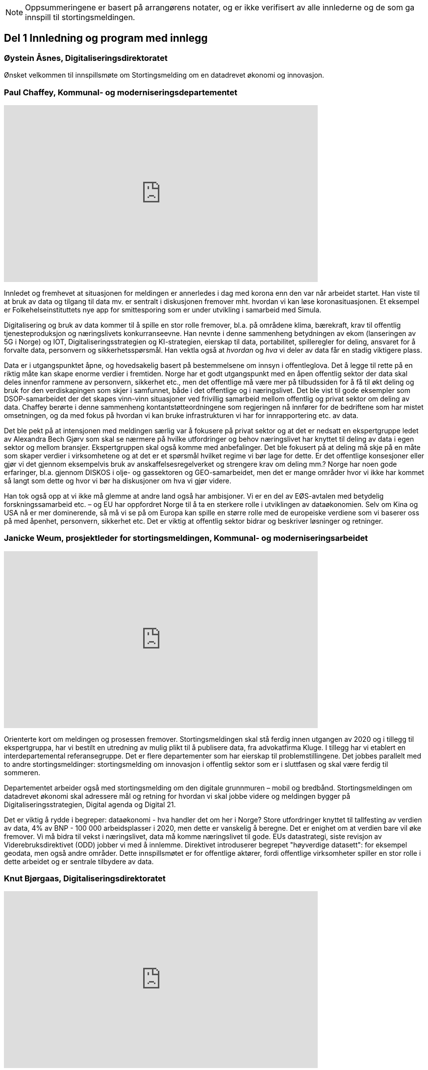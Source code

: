 
NOTE: Oppsummeringene er basert på arrangørens notater, og er ikke verifisert av alle innlederne og de som ga innspill til stortingsmeldingen.

== Del 1 Innledning og program med innlegg

=== Øystein Åsnes, Digitaliseringsdirektoratet

Ønsket velkommen til innspillsmøte om Stortingsmelding om en datadrevet økonomi og innovasjon.

=== Paul Chaffey, Kommunal- og moderniseringsdepartementet
video::403726520[vimeo, width=640, height=360]

Innledet og fremhevet at situasjonen for meldingen er annerledes i dag med korona enn den var når arbeidet startet. Han viste til at bruk av data og tilgang til data mv. er sentralt i diskusjonen fremover mht. hvordan vi kan løse koronasituasjonen. Et eksempel er  Folkehelseinstituttets nye app for smittesporing som er under utvikling i samarbeid med Simula.

Digitalisering og bruk av data kommer til å spille en stor rolle fremover, bl.a. på områdene klima, bærekraft, krav til offentlig tjenesteproduksjon og næringslivets konkurranseevne. Han nevnte i denne sammenheng betydningen av ekom (lanseringen av 5G i Norge) og IOT, Digitaliseringsstrategien og KI-strategien, eierskap til data, portabilitet, spilleregler for deling, ansvaret for å forvalte data, personvern og sikkerhetsspørsmål. Han vektla også at _hvordan_ og _hva_ vi deler av data får en stadig viktigere plass.

Data er i utgangspunktet åpne, og hovedsakelig basert på bestemmelsene om innsyn i offentleglova. Det å legge til rette på en riktig måte kan skape enorme verdier i fremtiden. Norge har et godt utgangspunkt med en åpen offentlig sektor der data skal deles innenfor rammene av personvern, sikkerhet etc., men det offentlige må være mer på tilbudssiden for å få til økt deling og bruk for den verdiskapingen som skjer i samfunnet, både i det offentlige og i næringslivet. Det ble vist til gode eksempler som DSOP-samarbeidet der det skapes vinn-vinn situasjoner ved frivillig samarbeid mellom offentlig og privat sektor om deling av data. Chaffey berørte i denne sammenheng kontantstøtteordningene som regjeringen nå innfører for de bedriftene som har mistet omsetningen, og da med fokus på hvordan vi kan bruke infrastrukturen vi har for innrapportering etc. av data.

Det ble pekt på at intensjonen med meldingen særlig var å fokusere på privat sektor og at det er nedsatt en ekspertgruppe ledet av Alexandra Bech Gjørv som skal se nærmere på hvilke utfordringer og behov næringslivet har knyttet til deling av data i egen sektor og mellom bransjer. Ekspertgruppen skal også komme med anbefalinger. Det ble fokusert på at deling må skje på en måte som skaper verdier i virksomhetene og at det er et spørsmål hvilket regime vi bør lage for dette. Er det offentlige konsesjoner eller gjør vi det gjennom eksempelvis bruk av anskaffelsesregelverket og strengere krav om deling mm.? Norge har noen gode erfaringer, bl.a. gjennom DISKOS i olje- og gassektoren og GEO-samarbeidet, men det er mange områder hvor vi ikke har kommet så langt som dette og hvor vi bør ha diskusjoner om hva vi gjør videre.

Han tok også opp at vi ikke må glemme at andre land også har ambisjoner. Vi er en del av EØS-avtalen med betydelig forskningssamarbeid etc. – og EU har oppfordret Norge til å ta en sterkere rolle i utviklingen av dataøkonomien. Selv om Kina og USA nå er mer dominerende, så må vi se på om Europa kan spille en større rolle med de europeiske verdiene som vi baserer oss på med åpenhet, personvern, sikkerhet etc. Det er viktig at offentlig sektor bidrar og beskriver løsninger og retninger.


=== Janicke Weum, prosjektleder for stortingsmeldingen, Kommunal- og moderniseringsarbeidet

video::403610447[vimeo, width=640, height=360]

Orienterte kort om meldingen og prosessen fremover. Stortingsmeldingen skal stå ferdig innen utgangen av 2020 og i tillegg til ekspertgruppa, har vi bestilt en utredning av mulig plikt til å publisere data, fra advokatfirma Kluge. I tillegg har vi etablert en interdepartemental referansegruppe. Det er flere departementer som har eierskap til problemstillingene. Det jobbes parallelt med to andre stortingsmeldinger: stortingsmelding om innovasjon i offentlig sektor som er i sluttfasen og skal være ferdig til sommeren.

Departementet arbeider også med stortingsmelding om den digitale grunnmuren – mobil og bredbånd. Stortingsmeldingen om datadrevet økonomi skal adressere mål og retning for hvordan vi skal jobbe videre og meldingen bygger på Digitaliseringsstrategien, Digital agenda og Digital 21.

Det er viktig å rydde i begreper: dataøkonomi - hva handler det om her i Norge? Store utfordringer knyttet til tallfesting av verdien av data, 4% av BNP - 100 000 arbeidsplasser i 2020, men dette er vanskelig å beregne. Det er enighet om at verdien bare vil øke fremover. Vi må bidra til vekst i næringslivet, data må komme næringslivet til gode. EUs datastrategi, siste revisjon av Viderebruksdirektivet (ODD) jobber vi med å innlemme. Direktivet introduserer begrepet "høyverdige datasett": for eksempel geodata, men også andre områder. Dette innspillsmøtet er for offentlige aktører, fordi offentlige virksomheter spiller en stor rolle i dette arbeidet og er sentrale tilbydere av data.

=== Knut Bjørgaas, Digitaliseringsdirektoratet

video::403682155[vimeo, width=640, height=360]

Tok opp deling av data og hva Digitaliseringsdirektoratet gjør på dette feltet. I disse dager med korona får den store testen på hvor gode vi er til å digitalisere og jobbe datadrevet.

Digitaliseringsdirektoratet jobber sammen med en stor "klubb" av offentlige og private virksomheter knyttet til deling av data. Han orienterte om arbeidet med opprettelsen av et nasjonalt ressurssenter for deling av data samt en generisk datafordeler som to eksempler på ting det jobbes med.

Ressurssenteret er i pilot i dag og skal være bemannet og oppe og stå fra 1. oktober. Det arbeides med konkrete datadelings “case”, det ses på roller og ansvar i forhold til datadeling samt innspill på ny lovgivning, f.eks. hvordan forvaltningsloven kan gjøres mer digitaliseringsvennlig. Ved oppstart vil fokus være på juridiske problemstillinger, fordi vi får mange henvendelser både knyttet til å forstå lovene og lovhindringer i seg selv. De ser mer konkret på hvilke lover som må endres, men skal også gi råd og veiledning på de lovene som gjelder og reelle hindringer. I arbeidet med digitaliseringsvennlig regelverk samarbeider de med Regelrådet og Juridisk fakultet ved UiO, men senteret skal også samarbeide med aktører både i privat (f.eks. Digital Norway) og i offentlig sektor. +
Bjørgaas tok også opp arbeidet med en generisk datafordeler som er en "verktøykasse" med løsninger, standarder, referansearkitekturer, roller og ansvar med mer som skal til for  å dele data. Den generiske datafordeleren ble presentert som en prosess som hjelper datatilbyder og konsument å finne løsninger, f.eks. felles datakatalog FIKS-plattformen i kommunene, lisenser, avtaler, etc. Norge har et godt fundament med digitale fellesløsninger. For å utvikle oss videre trenger vi en felles verktøykasse for å få delt data for bl.a. å bygge sammenhengende tjenester. Det ble vist til undersøkelser, bl.a. fra Riksrevisjonen, som viser at det er et uløst potensiale i Norge - kun 1/10 av datasettene er delt i forhold til det som deles i Irland for eksempel.

=== Heather Broomfield, UiO og Digitaliseringsdirektoratet

video::403684520[vimeo, width=640, height=360]

Tok opp offentlig sektors rolle i en datadrevet økonomi. Her kom hun inn på transformasjon fra å dele åpne data til å utvikle en datadrevet økonomi. Det skal m.a.o. utvikles et økosystem som ikke er et trinnbasert (trapp) system som vi tidligere har snakket om, men mer et konstant "feed-back" system. Hun viste her til hvordan OECD omtaler dette som en syklus hvor offentlig sektors rolle er å produsere data, forvalte data, legge til rette for bruk, men også bruke data selv i tillegg til å være en policy maker. Hun påpekte at 85 % av dataene handler om ustrukturerte data. For å illustrere viste hun til at Covid-19 er et godt eksempel på viktigheten av at vi er datadrevet - alle modellene som presenteres med R0 og R1 mv., og videre at det pågår 30 000 studier om Covid-19 hvor det brukes datasystemer for analyse mm.

Hun var tydelig på at skal vi få til en datadrevet økonomi så må vi ha en datadrevet offentlig forvaltning. Videre at det offentlige også er en konsument av data. Et annet viktig område er kompetanse: tverrfaglighet er utrolig viktig, samt domenekunnskap med samfunnsvitere og politikere m/flere som skjønner virkningene av en datadrevet økonomi på samfunnet. Vi må også dele med privat sektor selv om vi har noe kontroversiell bruk av data av privat sektor - vi trenger kompetente kunder som forstår utfordringer og muligheter.

=== David Norheim, Brønnøysundregistrene

video::403686919[vimeo, width=640, height=360]

Tok opp temaet flyt av data mellom offentlig og privat sektor. Hvilke mønstre finnes, og hvor er potensialet for verdiskaping størst? Her kom han inn på deling offentlig-privat (G2B), privat-offentlig (B2G) og privat-privat (B2B). Mønstre for deling inkluderer åpne data, hjemlet salg/gebyr for data, hjemlet deling/tilgang og samtykkebasert deling,  rapportering (pliktig og frivillig) og kontroll/tilsyn/analyse (se foil).

Mht. B2G dreier det seg hovedsakelig om tre måter å avgi data på. Disse er innrapportering, kontroll, tilsyn og analyse, samt åpne data. Når det gjelder innrapportering så skilles det mellom periodiske data og hendelsesrapportering. Periodiske data har et mindre gjenbrukspotensiale siden de kun er riktig en gang i året, mens hendelsesrapportering som er en mer aktiv handling, i større grad kan gjenbrukes av andre. Grunndataregistre våre er såkalt hendelsesstyrte, og er sånn sett alltid oppdatert. Mht. kontroll, tilsyn og analyse så varierer det fra risikobasert tilnærming (bokettersyn) til mer komplett ettersyn og også av tredjeparts datainnsamling.

Mht. åpne data så er det data hvor det ikke foreligger formålsbegrensninger og heller ikke personopplysninger og konkurransemessige- eller børssensitive opplysninger. De største utfordringene knyttet til åpne data er manglende semantisk interoperabilitet og fravær av koblingsnøkler/identifikatorer som fødselsnummer. Åpne datasett er heller ikke godt nok tilrettelagt for maskinbaserte oppslag. Han tok også opp dette med hjemlet salg av/gebyr på data, altså at regelverket gjennom lov eller forskrifter pålegger gebyr ved deling av data som i prinsippet er åpne. At dette får skje sier noe om redsel for å utfordre forretningsmodellene. Betaling og gebyrer for åpne data bidrar også til liten vilje til i næringslivet til å investere i nye tjenester.

Han tok også opp hjemlet deling av/tilgang til data og snakket her om såkalte seriøsitetstjenester – og videre om offentlig-privat samarbeid, f.eks. offentlige anbud (eBevis). Behovet er begrunnet i nødvendigheten av å sammenstille data fra flere virksomheter. Mht. samtykkebasert deling G2B, så gir det store gevinster og brukere settes i stand til gjennom samtykke å dele offentlige data med privat virksomhet, eksempelvis samtykkebasert lånesøknad, eller gjeldsfloka (estimert til 3 mrd. per år før Covid-19) som det arbeides med. Her stilte han spørsmål om offentlig sektor bør kunne ta betalt for utviklingskostnader knyttet til disse tjenestene.

Om tilrettelegging for B2B (kombinert med samtykke B2B) ble det tatt opp at det offentlige har en viktig rolle i tilrettelegge for dette (fasilitere) gjennom å sette standarder, formater, og stille til rådighet infrastruktur, for eksempel Elma som er tatt i bruk i fm elektroniske fakturaer. Digital eiendomshandel ble nevnt, og også Open Accounting som ville hatt en stor treffsikkerhet mht. kompensasjonsordningen/ kontantstøtteordningen for bedrifter om vi hadde hatt den i dagens koronasituasjon. Da kunne man vært presise mht. støtte. Det ble også tatt opp at data kan deles på uventede områder og at det i mye større grad bør tilrettelegges for deling med private. Vi må ikke innrette oss slik at Felles datakatalog kun er åpne data eller offentlig gjenbruk, selv om prosjektet har sin bakgrunn i kun-en-gang-prinsippet. Datakatalogen bør også inneholde B2B data.

Ifølge Norheim vil de største gevinstene komme ved tilrettelegging for B2B og G2B ved samtykke.

=== Hilde Austlid, Statens vegvesen

video::403690302[vimeo, width=640, height=360]

Tok opp hvilke effekter åpne data fra nasjonal vegdatabank (NVDB) har gitt privat sektor. Vegdatabanken støtter planlegging og drift av alle veger i Norge og gir informasjon om bl.a. hvor det er begrensninger, hva som er fartsgrenser, hvilke utstyr og installasjoner og ting som skjer langs veien, som trafikkmengde, ulykker og skred. Den brukes både internt og eksternt.

I 2013 åpnet de for lesing i databanken ved API og også innsyn i kart. I 2016 åpnet de for skriving.

De har stor bruk og det finnes flere kommersielle løsninger basert på de åpne APIene. Åpningen av NVDB har i hovedsak vært en suksess som bidrar til effektivisering og bedre datakvalitet. Hun fastslo at etableringen av de kommersielle løsningene tok lengre tid enn ventet, og at de heller ikke ble tatt i bruk til å begynne med. Det er sannsynlig at manglende bruk var et resultatet av at det kreves mye kompetanse for å kunne bruke NVDB. Ikke bare veifaglig kompetanse, men også på hvordan dataene er bygget opp. Hun påpekte at de som tok seg tid til å sette seg inn i løsningen i begynnelsen nå har et forsprang.

Et av hennes hovedbudskap var at det er ikke nok å bare gjøre data tilgjengelig gjennom APIer. Å åpne opp er ikke nok. Dialog med brukerne er nødvendig skal de kunne ta i bruk dataene til å lage nye tjenester. De driver støtte på e-post og Twitter, har en blogg hvor de svarer på spørsmål av allmenn interesse, og har også en årlig utviklerkonferanse.

Selv om de har tett dialog med de som ønsker eller bruker dataene, er det likevel en utfordring at de ikke vet noe om de som ikke kontakter dem eller hva markedet vil ha utover det de allerede leverer. Vegvesenet har som utgangspunkt at de leverer det virksomheten mener er viktig og som de selv kan ta i bruk. Om det behov som ikke dekkes så vet de ikke om det. Hun la også til at de vet at webinar er ønsket og at de kanskje også bør skjule en del detaljdata som de bruker internt, men som resten av verden ikke har bruk for. Hun avsluttet med å si at det ikke bare er å lage API og åpne opp, men brukerne må også hjelpes i gang.

=== Gustav Aagesen, Statens lånekasse for utdanning

video::403692529[vimeo, width=640, height=360]

Tok opp datadrevet myndighetsutøvelse i Lånekassen og stilte spørsmålet om det de holder på med er verdiskaping eller dyrekjøpt erfaring. De holder på med en datadrevet myndighetsutøvelse der potensialet for verdiskaping er i fokus. De driver avansert analyse for å støtte produksjon av innsikt og har sett på muligheter for å bruke dette til å støtte den manuelle saksbehandlingen, noe som bidrar til effektivitet lokalt.

Aagesen ser stort potensiale for verdiskaping og innovasjon som ligger tilknyttet en offentlig virksomhet som Lånekassen, men etterlyser tydelige forventninger og etatsstyring, da den utløsende faktoren for denne verdiskapingen ikke kommer uten friksjon.

Et eksempel på hvordan de driver datadrevet myndighetsutøvelse er på området bokontroll hvor de bruker maskinlæring, noe som har vist seg å levere like gode resultater som tidligere på tross av at halvparten kontrolleres. En positiv bieffekt av dette er at det f. eks. innebærer at færre må skaffe til veie dokumentasjon. Et annet poeng de fremhevet er at brukerne ikke har endret seg som følge av denne kontrollen. Her stiller han spørsmål om Lånekassen (heller) bør bruke opparbeidet kunnskap til å endre prosessen for å sikre ønsket oppførsel.

Han introduserte en tidligere gjennomført "proof of concept" sammen med S’banken som koplet kundens lånesaldo i Lånekassen opp til kundens mobilbank. De arbeider nå med et felles grensesnitt for banknæringen. Løsningen gjør at alle kunder av Lånekassen kan se saldo på studielån i egen nettbank. Når først et slikt grensesnitt er etablert er det naturlig å tenke at det kan utvides med nye tjenester. Det gir også at muligheter for nye aktører til å etablere seg, for eksempel digitale assistenter på vegne kunden?

Han påpekte at det administrative spillerom for myndighetsutøvelse har definerte rammer. Det er mye som kan gjøres innenfor disse rammene i det lokale perspektiv. Ved å gjøre analyser utenfor de definerte rammene er det mulig å gjøre vurderinger om de etablerte strukturene (og dermed rammene) er riktige. Han påpekte også at de trenger tilgang til data som de ikke har tilgang eller ressurser til å forvalte. Erfaringene så langt er at det ikke er en ubetydelig investering og forvaltningskostnad på å levere utenfor rammene og det definerte formål til virksomheten. Det er heller ingen umiddelbar gevinst og det er også slik at krav som ikke er pålagt blir prioritert ned. Han avsluttet med at det trengs en helhetlig systemtankegang for å si noe om det Lånekassen gjør skaper verdi eller ikke. Skal man jobbe datadrevet må en også være forberedt på å ta affære når analysen tilsier at en jobber feil.

Han sier at frem til nå så har det vært eksterne krav til etterrettelighet våre prosesser og data. Kravet til publisering til felles datakatalog er et tellekantskrav som ikke peker på konkrete formål, og som i liten grad sier noe om en virksomhets kapasitet til å jobbe datadrevet.

Han stiller spørsmål om muligheten bør benyttes til å ta «orden i eget hus» ett steg videre for å ikke bare realisere kun en gang, men de nødvendige kapabilitetene for datadrevet innovasjon og verdiskaping.

=== Leendert Wienhofen, Trondheim kommune

video::403694631[vimeo, width=640, height=360]

Tok opp kommunenes rolle i en datadrevet økonomi. Han mente det er vanskelig å få til mer enn man gjør og stilte spørsmål om hva regjeringen kan bidra med. Han tok til orde for at vi må ha samskaping med våre omgivelser når vi utarbeider tjenester og løsninger og benytte data fra kommunenes prosesser. Det kompliserer at det er veldig mange lovpålagte oppgaver med hver sine systemer og at de har over 100 slike fagsystemer som er laget for en (eller noen få) avgrensede oppgaver. Han påpekte at Trondheim er en stor kommune og at de kan bidra i kravspesifikasjon for andre og mindre kommuner som ikke kan gjøre dette selv siden de ofte har en liten IT-stab som kjøper inn fagsystemer i stedet for å utvikle. Slik systemet er finnes det ikke incentiver for å bestille et system som gir mer. Dette igjen gir lite verdiskaping på tvers.

Det mangler gode datamodeller og noen mener også at dataene i systemene er leverandørenes data. Det er vanskelig å stille krav til leverandører når de ikke vil levere mer enn det som løser oppgaven og ikke det som ligger litt utenfor. Han påpekte at det er mangel på standarder, mangel på metadata, mangel på interoperabilitet, mangel på lovhjemmel til (gjen)bruk i forskjellige kontekster, og at bestillerkompetansen må økes. Kommune-Norge må bli større for å kunne stille krav.

Han avsluttet med noen mulige tiltak, bl.a. å etablere et nasjonalt algoritmeregister (veien fra et lukket fagsystem til åpne data) slik at ikke alle kommuner sløser bort penger ved å utvikle det samme; innføre incentiver for åpne API-er og datamodeller; tilpasse lovverket slik at «kun-en-gang»-prinsippet enkelt kan gjennomføres; etablere felles nasjonale fagsystemer og mht. relevante prosjekter og teknologier, så må vi samåpne på samme måte dersom dataene skal legges til rette for viderebruk (ellers kreves det for mye). Han påpekte her at OASC er en pådriver for standardisering og at RDF kan være en konkret mulighet - sørge for at ting blir mer maskinlesbart, men ikke på bekostning av menneskets lesbarhet.

== Del 2 Korte innspill til stortingsmeldingen (tre minutter per aktør)

=== Bernt Reitan Jenssen, Ruter AS

video::403682155[vimeo, width=640, height=360]

Regelverket rundt bruk av data er knyttet til kjernedataene til det offentlige. Hvordan kan Ruter-dataene brukes til innovasjon? Ruter har varierende erfaringer i forhold til hva man kan få til med utgangspunkt i Ruter-data. Det er en eksplosjon når det gjelder tilgang til data, men dette er en annen type data enn hva andre typiske kjernevirksomheter i det offentlige har. Bare fra en buss får vi nå mer data på en rute enn hva vi fikk fra all virksomhet før. Dette pga. standardisering og krav vi stiller til underleverandører.

Å publisere data som ikke er sentrale for Ruter selv, vil kunne by på utfordringer senere dersom Ruter endrer på dem, hvilket jo vil være dumt for de som har basert seg på disse dataene. Det er viktig å se nærmere på kontrakter og finansiering, men også på hvordan vi kan gjøre dette mer etterspørselsstyrt. Det er viktig med gjensidige forpliktelser. Offentlige data lagt ut på "et fuglebrett" uten mulighet for forpliktende samarbeid og avtaler om hvordan dataene kan brukes, er lite verdt. Vi må se nærmere på hvordan vi kan få offentlige virksomheter til å forplikte seg mer. Det offentlige må i større grad bli en samarbeidspartner for innovasjon i næringslivet.

=== Marianne Braaten, Direktoratet for e-helse

video::403733016[vimeo, width=640, height=360]

Direktoratet for e-helse arbeider for bedre løsninger for bruk av data på tvers av ulike datakilder, både til myndighetsbruk, beredskap, vaksineutvikling og overvåking mm. Helsedataprogrammet omfatter data fra hundrevis av helseregistre, der spørsmålet er bl.a. hvordan helseregisterdata også kan sammenkobles med data fra f.eks. SSB. Dette vil gi store gevinster for forskning og næringsutvikling. Ikke minst i disse dager ser man behovet for dette.

For økt verdiskaping er det viktig at data kan sammenstilles og analyseres raskere og i andre kontekster enn det var tenkt i utgangspunktet, og på tvers av ulike infrastrukturer. Det er viktig med harmonisering av variabler, metadatakataloger, retningslinjer, API-er osv. Det er en vesentlig utfordring at gevinsten ofte tas ut et annet sted enn der dataene produseres, og at tilrettelegging for deling ofte blir oppfattet som en ekstrakostnad. I tillegg er det en utfordring at det er vanskelig å dele persondata - samtidig som befolkningen har høyt tillit til det offentlige og ønsker å bidra.

Regjeringens ambisjon bør være å gjøre Norge verdensledende på tverrsektoriell deling og gjenbruk av data og bidra til å styrke initiativ, gode sandkassemuligheter og krav til at alle data som ikke er personopplysninger må eksponeres. Dette må følges opp med finansiering og lovverket må henge med.

=== Gunhild Rui, Direktoratet for samfunnssikkerhet og beredskap

video::403734439[vimeo, width=640, height=360]

Fortalte om Kunnskapsbanken, som er utviklet med støtte fra Medfinansieringsordningen. De første byggesteinene er lagt, men kunnskapen er spredt på flere steder og det brukes masse menneskelige ressurser og tid for å kunne gi et komplett bilde. Informasjon må settes sammen på nye måter. Metadataene er der, men vanskelig å få tak i. Det er både strukturelle, juridiske, organisatoriske og semantiske utfordringer.

De har valgt å gå videre med data fra naturhendelser. Flere har jobbet sammen og det er skaffet lovhjemmel for innhenting av data. Hovedbrukere er kommuner og fylkesmenn. Nøkkelen til å lykkes var først og fremst å trekke med folk med ulik kompetanse og å tørre å bruke flinke folk til å utvikle i stedet for å saksbehandle. I tillegg må det være rom for å feile dersom man skal innovere. Dette utfordrer særlig de statlige styringsformene.

=== Ann-Kristin Brændvang, Statistisk sentralbyrå

video::403736914[vimeo, width=640, height=360]

Verdien av data øker ved deling og sammenstilling på tvers, men det er en del ting som må være til stede for å lykkes. Tre nøkkelord er gode metadata, gode tekniske løsninger og god ivaretakelse av personvernet.

I tillegg må det finnes et felles kodeverk som kan brukes på tvers og god oversikt og kvalitet på dataene dersom brukerne skal kunne bruke dem på en effektiv måte. Vi trenger gode løsninger som snakker sammen. Hun viste til Microdata.no, som er en datatjeneste som gir forskere og studenter tilgang til registerdata fra flere registre hos SSB og muligheten til å bearbeide og analysere registervariabler i et anonymisert grensesnitt. Man får m.a.o. rask tilgang til data og kan leke seg med dem samtidig som personvernet ivaretas.

Den største fordelen med deling av data er at data kan samles én gang og gjenbrukes av flere. Dette sikrer konsistent bruk på tvers, og ved at flere bruker de samme dataene, øker verdien av dem. Ulempen er at data kan brukes feil dersom det ikke eksisterer gode rammeverk. Gode metadata gjør at vi kan vite hva vi vil ha nytte av. Det er behov for å rydde i eget hus og få oversikt over hvilke data man har, gode metadata, felles standardisering, tekniske systemer som snakker sammen på tvers samt sikkerhet. Samarbeid på tvers må sikres og det må lages standardiserte systemer og ikke bygges siloer.

=== Reidun Kittelsrud, Kartverket

video::403738234[vimeo, width=640, height=360]

Målsettingen er å dele åpne data, men vi må spørre oss om det vi gjør i dag er bærekraftig for innovasjon på lengre sikt. Private selskaper samler inn stadig mer data. I samarbeid med privat sektor kan vi utvikle en digital tvilling av samfunnet – som kan brukes til å skape innsikt, nye tjenester og verdier. Data er en fornybar ressurs og vi må sikre data vi kan stole på. Det offentlige må være en tilrettelegger, ikke bare en råvareprodusent. Det offentlige må bidra til verdiskapingen i en bærekraftig datadrevet økonomi og vi må tenke nytt med hensyn til bærekraftige data-økosystemer. Deling av data må gå flere veier, også privat-offentlig for gjenbruk. Næringslivet vil være tjent med at det offentlige legger til rette for gode løsninger for datadeling. Kartverket har god erfaring med sam- og brukerfinansiering, og ønsker dialog om nye forretningsmodeller. Konkurransen om statlige midler blir tøffere, og målet må være at alle parter får tilbake en andel av verdiskapingen for å drive god forvaltning og videreutvikling.

Kartverket har prøvd mange innovasjonsarenaer, både hackatons, gründerbedrifter og tett samarbeid med private, men det er krevende å ta nye ideer ut. Dagens anskaffelsesregelverk, kravet om gevinstrealisering, og vanskelighetene ved å beregne gevinster er hemmende. Det må derfor legges til rette for enklere samarbeidsmodeller og finansieringsmuligheter i tidligfase for å bygge kompetanse mellom offentlig-privat, og for å vise potensialet i bruk av data.

=== Morten Irgens, OsloMet

video::403740185[vimeo, width=640, height=360]

Regionalt entreprenørskap fokuserer på start ups, scale-ups og risikofinansiører og ser på datadrevet entreprenørskap. De har sett på brukerreisen i møtet med dataene, og om dataene kommer fra det offentlige eller fra private aktører. Møtene med dataentreprenører har vist to hovedinnstillinger det er interessant å se på: For det første bør det være et eget kapittel i meldingen om entreprenørens rolle og behov. Dette er viktig fordi vi i Norge er spesielt dårlige på å få nye bedrifter til å vokse. Det er et stort vekstpotensial for disruptive entreprenører.

For det andre viser entreprenørene veldig tydelig at det er et behov for regionale tjenestetilbydere som kan koble sammen tilbudssiden med tjenestesiden og som kan hjelpe entreprenører til å anvende dataene.

=== Gunnar Crawford, Stavanger kommune

video::403746173[vimeo, width=640, height=360]

Representerer her også smart by-nettverket. Mange kommuner har gått sammen om å dele data. Det er etablert et nasjonalt veikart hvor det å ta i bruk åpne data er et viktig prinsipp. Vi jobber med å dele, men det er ikke gitt at folk tar det i bruk. Ukentlig blir det delt ganske mye - mye har høy verdi, noe har dårlig kvalitet, noe er sære data, noe er viktig for næringslivet. Det er mange gode grunner for å dele. Smartbyene har stort fokus på næringsutvikling, økt demokratisering, effektivisering og økt innovasjonstakt og får bedre tjenester ved å legge ut data eksternt blant annet gjennom forslag til nye løsninger.

Vi trenger mer data fritt tilgjengelig. Det må ikke bare oppfordres, noen må få det til å skje. Det må incentiver til for deling koster penger. Næringslivet må også begynne å dele, ikke bare konsumere. Det offentlige bør ikke ta betaling der det ikke er nødvendig slik at flere kommer på banen. Betaling vil favorisere de store aktørene. Vi trenger standardiserte datasett på kommunalt nivå, data som kan tydes på samme vis for eksempel i flere kommuner. Dataene må være lett å gjenbruke.

Vi må også få klart definerte høyverdige datasett. Danmark har for eksempel definert 10 høyverdige datasett som alle skal dele. På nordisk nivå er det stor villighet til å se på dette sammen. Det offentlige må bidra til at dataene kan blir brukt. Vi må være med på testprosessen til næringslivet og hjelpe aktørene å finne hverandre. Vi må også be om innspill til hva som bør gjøres tilgjengelig.

=== Tor Ivar Grina, Skatteetaten

video::403749295[vimeo, width=640, height=360]

Skatteetaten legger til rette for deling og skal gjøre mer, men innhentingen av dataene må også koordineres. Det er behov for en strategi og en helhetlig plan. Det må fordeles ansvar for dataene som hentes inn.

Data som er innhentet for å dekke flere behov har mye større gjenbruksverdi. Skatteetaten har gode erfaringer fra A-ordningen, som er et samarbeid mellom NAV, SSB og Skatteetaten. Samfunnsgevinsten har blitt mangedoblet i forhold til hva som var anslått og særlig for næringslivet. Spesielt i dagens situasjon har det en ekstra verdi å ha oppdatert informasjon om lønns- og arbeidsforhold. Det bør skapes flere slike fellesordninger. Sammen med Brønnøysundregistrene skal Skatteetaten se på helhetlig og forenklet innrapportering av aksjeopplysninger. Det er også flere områder å se på, men det trengs en samordnings- og utviklingsplan slik at man rigger seg for utvikling og nye behov fremover.

=== Eva Camerer, Innovasjon Norge

video::403751260[vimeo, width=640, height=360]

Ønsker stortingsmeldingen velkommen. Innovasjon Norge har fokus på oppstarts- og innovative vekstbedrifter. Prinsippet må være at det er en plikt for det offentlige til å dele i størst mulig grad. Private virksomheter må også dele seg imellom. Dette setter store krav til infrastruktur. Det offentlige må komme tidligere i dialog med bedrifter og sørge for en større grad av samarbeid. Det bør også sørges for kobling av tilbud og etterspørsel, etableres offentlig - privat partnerskap, testbeds osv.

Meldingen bør ha en egen omtale om fremtiden til vekstbedrifter, som er i en noe annen situasjon enn de store selskapene.

=== Heidi Beate Vang, Kystverket/ BarentsWatch

video::403752294[vimeo, width=640, height=360]

Viste til BarentsWatch-programmet som er et tverretatlig digitaliseringsprogram hvor 10 departementer og 29 offentlige etater og forskningsinstitusjoner har samarbeidet siden 2012. Det omfatter informasjon om kyst- og havområder og brukes både av offentlig og privat sektor. Informasjonen er basert på offentlige data og tjenestene utvikles basert på brukerbehov. Det er ikke hensiktsmessig å dele hvis ikke kvaliteten på dataene er god nok.

Det er mangel på både kompetanse og vilje til å dele data i det offentlige. Dette skyldes både manglende kapasitet og utfordringer pga. de statlige budsjettprosessene. Økt deling vil gi økt innovasjon, økt effektivisering og mer tverrsektorielt samarbeid. Det må stilles strengere krav til dataeierne mht. kvalitet og til tilgjengelighet via API-er, noe som burde vært en selvfølge. Strategiene som legges frem er ikke gode nok incitamenter for det offentlige til å dele. Digitaliseringsprosjekter passer ikke inn i de statlige styringsmodellene. Offentlige digitaliseringsprosjekter må gis mer autonomi, ledere, og departementer må vite mer om hvordan prosjektene skjer. Dette er viktig for budsjetteringen.

=== Bjørn Erik Thon, Datatilsynet

video::403753943[vimeo, width=640, height=360]

I disse dager ser vi en vekst i viljen til å dele data. Interessen for Folkehelseinstituttets app for smittesporing viser tydelig dette. Det er mye innovasjon som handler om å fremme personvern, men også innovasjon som innebærer å bruke persondata - og særlig i den krisen vi står oppe i nå. Personvernlovgivningen gjelder og må tas hensyn til, men det er også behov for et sted å teste ut bruk av data og regulatoriske sandkasser er et slikt sted.

I regjeringens strategi for kunstig intelligens var ett av tiltakene å opprette en regulatorisk sandkasse i Datatilsynet. Datatilsynet er klare til å starte raskt dersom finansieringen kommer på plass. Behovet for regulatoriske sandkasser bør også nevnes i stortingsmeldingen og være ett av tiltakene som foreslås der. Det finnes gode eksempler på løsninger som kan testes ut fra andre land, og nevnte spesielt det britiske datatilsynets samarbeid med næringslivet.

=== Gyrid Anne Mangersnes og Pia Virmalainen Jøsenda, Asker kommune

video::403755640[vimeo, width=640, height=360]

Tommel opp for det Stavanger og Trondheim sa i sine innlegg. Implementering av FNs bærekraftsmål og KPIer bør være en overordnet ramme også for dette arbeidet, jf. også Heather Broomfield som refererte til dette som "framing the problems". Lånekassen snakket om felles ambisjoner, noe bærekraftsmålene nettopp er. Det finnes både positive og negative synergier mellom bærekraftsmålene og vi trenger kunnskap om dette for å sikre bærekraft i alt vi gjør. Det nasjonale Bærekraftsløftet, som er et samarbeid mellom norske kommuner og fylkeskommuner, KS, Innovasjon Norge, Doga, SSB, KMD, støttet av FNs U4SSC Implementation programme, legger et rammeverk for samfunnsomstilling til grunn i sitt arbeid. Rammeverket viser sammenheng mellom data/ åpne data og verdiskapning og kan gi verdifull innsikt i sammenheng mellom ulike typer omstillingsprosesser, aktørbilder og behov for kompetanse i offentlig og privat sektor, akademia og i sivilsamfunnet for øvrig.

11 norske kommuner har foretatt U4SSC-KPI-undersøkelsen om smart og bærekraftig utvikling i kommunene og fått erfaring mht. innhenting av data fra ulike kilder på tvers av kommuner og fylkeskommuner og hva som kreves mht. forvaltning av dataene. Dette vil også spilles inn som en erfaring og ressurs til stortingsmeldingen. Vi trenger en utfordringsdrevet innovasjon. Deling og bruk av data er kjempeviktig inn i dette. Samarbeid på tvers er essensielt, ikke minst på tvers av forvaltningsnivåene.

Det å bare dele data gir ikke nok insentiv for kommunene til å jobbe med det, akkurat slik Stavanger også påpeker. Kommunene må kjenne behovene som skal løses eller målene som skal nås, bærekraft er et godt sted å begynne med høy politisk forankring og viktig for beslutningstagerne og lederne i kommunen. Datadeling må kobles til kommunenes behov, for at det skal skje. Blir nedprioritert hvis ikke. Samtidig trengs det koordinering og oppbygging av felles tilnærming. Det er viktig at alle aktørene har en viss evne til å delta, men å bygge opp kapasitet og evne i hver kommune kan ikke være frivillig eller overlatt til hvert enkelt kommune å finne ut av. Noen form for krav til å prioritere dette arbeidet i kommunene må til. Deling av data prioriteres av få kommuner, kompetanse er helt vesentlig. De fleste kommuner er prisgitt et marked som i stor grad har solide forretningsmodeller basert på at håndteringen av data i fagsystemene koster ekstra.

Det etterlyses standardisering og felles kravstilling i anskaffelser av fagsystemer ifbm tilgangen til data i fagsystemene, slik at kommunene i større grad vet at nasjonale registeropplysninger benyttes, at data kan hentes ut og brukes til analyse uten at enorme ekstrakostnader påløper etc. Det er heller ikke hensiktsmessig at hver kommune skal bygge opp sin tekniske plattform for å kunne ta imot, forstå, gjenbruke, analysere eller dele data fra statlige eller private aktører.

=== Knut Andreas Hernes, kommunaldirektør for teknisk avdeling, Bodø kommune

video::403763622[vimeo, width=640, height=360]

Se på Facebook, Amazon og Google, så skjønner man verdien av data. Det er mye gode data som er godt gjemt i kommunale arkiver, men gjerne i PDF, som det er vanskelig å få noe ut av. Strukturering og kvalitetssikring koster penger, så spørsmålet er hvem som skal betale. Det er store mengder byggdata som er kommersielt interessant. Det er etablert et partnerskap i Bodø med Innovasjon Norge, med å hente ut godt gjemte data.

Med en anstrengt kommuneøkonomi er det vanskelig å prioritere dette hvis det bare genererer kostnader. Det har vært gjort en test på tilgjengeliggjøring av byggdata til meglere (meglerpakken). Dette er nesten helautomatisert og interessant å videreutvikle. Det er imidlertid ikke urimelig at næringslivet betaler dersom de gjør business på offentlige data slik at kommunene også kan ta del i verdiskapingen. Det er viktig at vi får på plass et lovverk som også ser på forretningsmodeller. Kanskje dette kan bli den nye eiendomsskatten for kommunene.

=== Cathrine Pihl Lyngstad, Arbeids- og velferdsdirektoratet (NAV)

video::403764921[vimeo, width=640, height=360]

Begrepet deling av data tolkes ofte snevert, mange tenker kun på å realisere kun-en-gang-prinsippet. Det er også viktig med analyse/innsikt, algoritmeutvikling og - anvendelse for bl.a. personalisert veiledning og helhetlige brukerreiser. Dette krever også historikk. Datadrevet innovasjon og produktutvikling som fordrer analyser og algoritmeutvikling på data som inneholder personopplysninger er vanskelig og nesten umulig. Det er behov for hjemler og å plassere eierskap. Når det gjelder satsing på sentrale registre og andre nøkkeldata er det viktig å huske på at vi også trenger mennesker som forstår dataene og domenet. Det trengs tilgang til menneskene og det må stilles krav til de som forvalter registrene, og det må følge med finansiering.

NAV utøver personalisert veiledning og trenger å vite hva som har skjedd med folk som har vært hos dem tidligere og hva som skjer videre, et sentralt register med nøkkelinformasjon for eksempel - om en person har vært under utdanning på et tidspunkt for eksempel. Vi trenger å endre kultur og rammer, jobbe tverretatlig og tverrsektorielt - ikke minst med livshendelsene hvor det er brukeren som skal være i sentrum. Det er store hindringer i dag når man jobber en og en etat etter gamle styringslinjer.

=== Jesper Werdelin Simonsen, Forskningsrådet (erstatter for John Arne Røttingen)

video::403765857[vimeo, width=640, height=360]

Glad for meldingen: Økt deling av data vil kunne utløse store forskningsmessige gjennombrudd og innovasjon for å sikre fremtidens__ __verdiskaping. Men det er 6 forutsetninger som må på plass.

1.   *Det må skapes data av høy kvalitet som kan brukes* – Dette kan ikke gjøres bare gjennom å pålegge deling av data av høy kvalitet. Det må være en robust finansiering av innsamling og strukturering av data. I en datadrevet økonomi, kan dette ikke bare være avhengig av finansiering fra statsbudsjettet (jfr.pkt.6)

2.   *Vi må dele data effektivt* – Data innsamlet for ett formål gir stor verdi for andre anvendelser, for eksempel er data innsamlet for forvaltning, veldig nyttig for forskning. Men det krever at man teknologisk legger til rette for ulik bruk, og at man gjennom lovgiving og insentiver får til sekundærbruk. Oftest er forskning den mest krevende bruken av data (krav til detaljrikdom og koblingsmuligheter). Derfor bør det bygges inn i arkitekturen, som så kan anvendes til andre formål også. Dette er prinsippet for helseanalyseplattformen, som Direktoratet for e-helse og Forskningsrådet investerer store penger i.

3.   *Vi må utvikle gode plattformer for sikker deling* – Delingsplattformene må sikre personvern og it-sikkerhet. Den teknologiske utvikling gjør det mulig. Men det må etableres gode lovreguleringer
4.   *Vi må etablere regnekraft og utnytte kunstig intelligens* – det investeres tungt på dette området i mange land. Norge må gjøre det samme.
5.   *Det må skapes nye verdier; tjenester, produkter, prosesser osv*. – næringslivet og offentlige aktører må ha tilgang til analyseplattformer og algoritmer basert på data i sitt innovasjonsarbeid.
6.   *Det må utvikles forretningsmodeller for å fordele verdiene som skapes på grunnlag av data* – dette handler ikke bare om rettferdig fordeling (mellom nasjoner og etater/personer), men også om at man må utvide datainnsamling og bedre datakvalitet, noe som krever finansiering og markedssignaler.

Uten forretningsmodeller som sikrer dette vil selve grunnlaget for den datadrevne økonomien, gode og strukturerte data, tørke ut. Et viktig hensyn i slike forretningsmodeller er at man ikke etablerer betalings-barrierer som hindre bruk av data til samfunnsnyttig virksomhet som ikke resulterer i betalingsevne (Forskning har ofte andre formål, og de økonomiske gevinstene av innovasjon er ikke kjent i forkant). Det finns mange modeller for deling av verdier langs verdikjeden. Det bør settes i gang et arbeid for å utvikle gode forretningsmodeller.

=== Per Hovde, Unit

video::403816248[vimeo, width=640, height=360]

Har pekt ut tre hovedområder

1. *Behov for en tverrsektoriell infrastruktur* for deling av data og hvordan en felles infrastruktur skal forvaltes. Vi er like avhengig av en god datainfrastruktur som gode veier

2. *Regelverket må legge til rette* for stadig videreutvikling og gjenbruk og vi må ha kjøreregler og trygghet i hele verdikjeden. Nødvendig tilgang til data må sikres. For å sikre innovasjon må lovverket tilpasses og det bør gjøres bruk av regulatoriske sandkasser. Det er vedtatt en datadelingsforskrift for UH-sektoren

3.	*Dataeierskap:* de store globale aktørene samler inn masse data om enkeltindividers handlinger og bevegelser. Råderetten over disse dataene kan ha stor samfunnsmessig virkning - for eksempel i en situasjon lik den vi er i nå.
